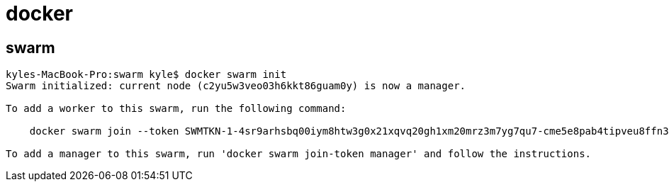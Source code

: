 = docker =

== swarm ==

[source,text]
--------------------------------------------------------------------------------
kyles-MacBook-Pro:swarm kyle$ docker swarm init
Swarm initialized: current node (c2yu5w3veo03h6kkt86guam0y) is now a manager.

To add a worker to this swarm, run the following command:

    docker swarm join --token SWMTKN-1-4sr9arhsbq00iym8htw3g0x21xqvq20gh1xm20mrz3m7yg7qu7-cme5e8pab4tipveu8ffn32zax 192.168.65.3:2377

To add a manager to this swarm, run 'docker swarm join-token manager' and follow the instructions.
--------------------------------------------------------------------------------
